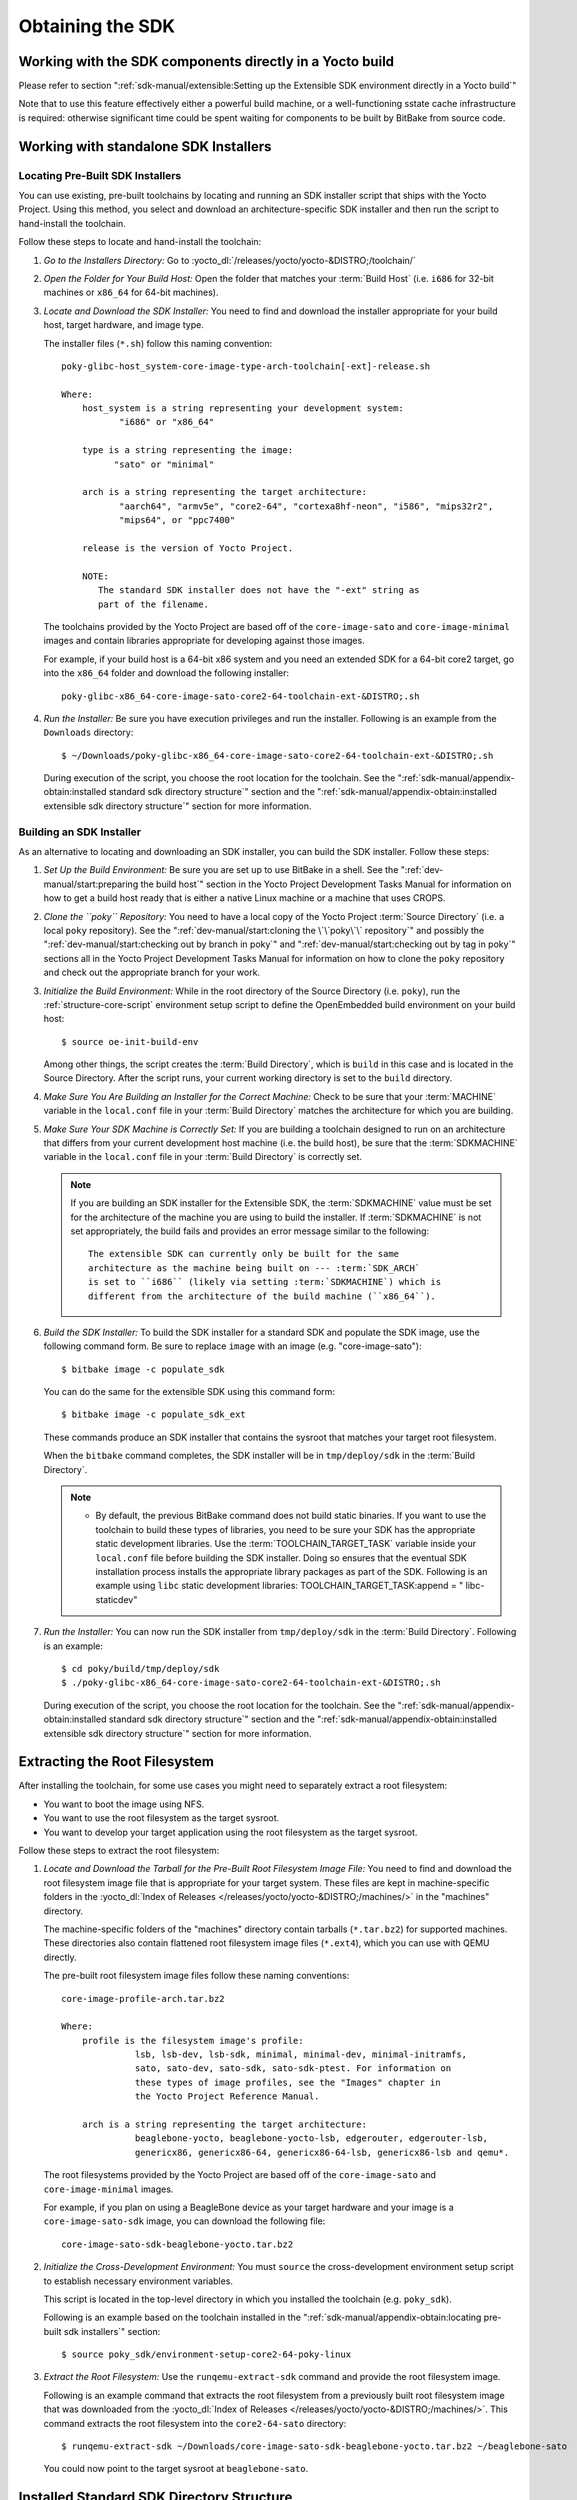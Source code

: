 .. SPDX-License-Identifier: CC-BY-SA-2.0-UK

*****************
Obtaining the SDK
*****************

Working with the SDK components directly in a Yocto build
=========================================================

Please refer to section
":ref:`sdk-manual/extensible:Setting up the Extensible SDK environment directly in a Yocto build`"

Note that to use this feature effectively either a powerful build
machine, or a well-functioning sstate cache infrastructure is required:
otherwise significant time could be spent waiting for components to be built
by BitBake from source code.

Working with standalone SDK Installers
======================================

Locating Pre-Built SDK Installers
---------------------------------

You can use existing, pre-built toolchains by locating and running an
SDK installer script that ships with the Yocto Project. Using this
method, you select and download an architecture-specific SDK installer
and then run the script to hand-install the toolchain.

Follow these steps to locate and hand-install the toolchain:

#. *Go to the Installers Directory:* Go to
   :yocto_dl:`/releases/yocto/yocto-&DISTRO;/toolchain/`

#. *Open the Folder for Your Build Host:* Open the folder that matches
   your :term:`Build Host` (i.e.
   ``i686`` for 32-bit machines or ``x86_64`` for 64-bit machines).

#. *Locate and Download the SDK Installer:* You need to find and
   download the installer appropriate for your build host, target
   hardware, and image type.

   The installer files (``*.sh``) follow this naming convention::

      poky-glibc-host_system-core-image-type-arch-toolchain[-ext]-release.sh

      Where:
          host_system is a string representing your development system:
                 "i686" or "x86_64"

          type is a string representing the image:
                "sato" or "minimal"

          arch is a string representing the target architecture:
                 "aarch64", "armv5e", "core2-64", "cortexa8hf-neon", "i586", "mips32r2",
                 "mips64", or "ppc7400"

          release is the version of Yocto Project.

          NOTE:
             The standard SDK installer does not have the "-ext" string as
             part of the filename.


   The toolchains provided by the Yocto
   Project are based off of the ``core-image-sato`` and
   ``core-image-minimal`` images and contain libraries appropriate for
   developing against those images.

   For example, if your build host is a 64-bit x86 system and you need
   an extended SDK for a 64-bit core2 target, go into the ``x86_64``
   folder and download the following installer::

      poky-glibc-x86_64-core-image-sato-core2-64-toolchain-ext-&DISTRO;.sh

#. *Run the Installer:* Be sure you have execution privileges and run
   the installer. Following is an example from the ``Downloads``
   directory::

      $ ~/Downloads/poky-glibc-x86_64-core-image-sato-core2-64-toolchain-ext-&DISTRO;.sh

   During execution of the script, you choose the root location for the
   toolchain. See the
   ":ref:`sdk-manual/appendix-obtain:installed standard sdk directory structure`"
   section and the
   ":ref:`sdk-manual/appendix-obtain:installed extensible sdk directory structure`"
   section for more information.

Building an SDK Installer
-------------------------

As an alternative to locating and downloading an SDK installer, you can
build the SDK installer. Follow these steps:

#. *Set Up the Build Environment:* Be sure you are set up to use BitBake
   in a shell. See the ":ref:`dev-manual/start:preparing the build host`" section
   in the Yocto Project Development Tasks Manual for information on how
   to get a build host ready that is either a native Linux machine or a
   machine that uses CROPS.

#. *Clone the ``poky`` Repository:* You need to have a local copy of the
   Yocto Project :term:`Source Directory`
   (i.e. a local
   ``poky`` repository). See the ":ref:`dev-manual/start:cloning the \`\`poky\`\` repository`" and
   possibly the ":ref:`dev-manual/start:checking out by branch in poky`" and
   ":ref:`dev-manual/start:checking out by tag in poky`" sections
   all in the Yocto Project Development Tasks Manual for information on
   how to clone the ``poky`` repository and check out the appropriate
   branch for your work.

#. *Initialize the Build Environment:* While in the root directory of
   the Source Directory (i.e. ``poky``), run the
   :ref:`structure-core-script` environment
   setup script to define the OpenEmbedded build environment on your
   build host::

      $ source oe-init-build-env

   Among other things, the script creates the :term:`Build Directory`, which
   is ``build`` in this case and is located in the Source Directory. After
   the script runs, your current working directory is set to the ``build``
   directory.

#. *Make Sure You Are Building an Installer for the Correct Machine:*
   Check to be sure that your :term:`MACHINE` variable in the ``local.conf``
   file in your :term:`Build Directory` matches the architecture
   for which you are building.

#. *Make Sure Your SDK Machine is Correctly Set:* If you are building a
   toolchain designed to run on an architecture that differs from your
   current development host machine (i.e. the build host), be sure that
   the :term:`SDKMACHINE` variable in the ``local.conf`` file in your
   :term:`Build Directory` is correctly set.

   .. note::

      If you are building an SDK installer for the Extensible SDK, the
      :term:`SDKMACHINE` value must be set for the architecture of the
      machine you are using to build the installer. If :term:`SDKMACHINE`
      is not set appropriately, the build fails and provides an error
      message similar to the following::

         The extensible SDK can currently only be built for the same
         architecture as the machine being built on --- :term:`SDK_ARCH`
         is set to ``i686`` (likely via setting :term:`SDKMACHINE`) which is
         different from the architecture of the build machine (``x86_64``).


#. *Build the SDK Installer:* To build the SDK installer for a standard
   SDK and populate the SDK image, use the following command form. Be
   sure to replace ``image`` with an image (e.g. "core-image-sato")::

      $ bitbake image -c populate_sdk

   You can do the same for the extensible SDK using this command form::

      $ bitbake image -c populate_sdk_ext

   These commands produce an SDK installer that contains the sysroot
   that matches your target root filesystem.

   When the ``bitbake`` command completes, the SDK installer will be in
   ``tmp/deploy/sdk`` in the :term:`Build Directory`.

   .. note::

      -  By default, the previous BitBake command does not build static
         binaries. If you want to use the toolchain to build these types
         of libraries, you need to be sure your SDK has the appropriate
         static development libraries. Use the
         :term:`TOOLCHAIN_TARGET_TASK`
         variable inside your ``local.conf`` file before building the
         SDK installer. Doing so ensures that the eventual SDK
         installation process installs the appropriate library packages
         as part of the SDK. Following is an example using ``libc``
         static development libraries: TOOLCHAIN_TARGET_TASK:append = "
         libc-staticdev"

#. *Run the Installer:* You can now run the SDK installer from
   ``tmp/deploy/sdk`` in the :term:`Build Directory`. Following is an example::

      $ cd poky/build/tmp/deploy/sdk
      $ ./poky-glibc-x86_64-core-image-sato-core2-64-toolchain-ext-&DISTRO;.sh

   During execution of the script, you choose the root location for the
   toolchain. See the
   ":ref:`sdk-manual/appendix-obtain:installed standard sdk directory structure`"
   section and the
   ":ref:`sdk-manual/appendix-obtain:installed extensible sdk directory structure`"
   section for more information.

Extracting the Root Filesystem
==============================

After installing the toolchain, for some use cases you might need to
separately extract a root filesystem:

-  You want to boot the image using NFS.

-  You want to use the root filesystem as the target sysroot.

-  You want to develop your target application using the root filesystem
   as the target sysroot.

Follow these steps to extract the root filesystem:

#. *Locate and Download the Tarball for the Pre-Built Root Filesystem
   Image File:* You need to find and download the root filesystem image
   file that is appropriate for your target system. These files are kept
   in machine-specific folders in the
   :yocto_dl:`Index of Releases </releases/yocto/yocto-&DISTRO;/machines/>`
   in the "machines" directory.

   The machine-specific folders of the "machines" directory contain
   tarballs (``*.tar.bz2``) for supported machines. These directories
   also contain flattened root filesystem image files (``*.ext4``),
   which you can use with QEMU directly.

   The pre-built root filesystem image files follow these naming
   conventions::

      core-image-profile-arch.tar.bz2

      Where:
          profile is the filesystem image's profile:
                    lsb, lsb-dev, lsb-sdk, minimal, minimal-dev, minimal-initramfs,
                    sato, sato-dev, sato-sdk, sato-sdk-ptest. For information on
                    these types of image profiles, see the "Images" chapter in
                    the Yocto Project Reference Manual.

          arch is a string representing the target architecture:
                    beaglebone-yocto, beaglebone-yocto-lsb, edgerouter, edgerouter-lsb,
                    genericx86, genericx86-64, genericx86-64-lsb, genericx86-lsb and qemu*.

   The root filesystems
   provided by the Yocto Project are based off of the
   ``core-image-sato`` and ``core-image-minimal`` images.

   For example, if you plan on using a BeagleBone device as your target
   hardware and your image is a ``core-image-sato-sdk`` image, you can
   download the following file::

      core-image-sato-sdk-beaglebone-yocto.tar.bz2

#. *Initialize the Cross-Development Environment:* You must ``source``
   the cross-development environment setup script to establish necessary
   environment variables.

   This script is located in the top-level directory in which you
   installed the toolchain (e.g. ``poky_sdk``).

   Following is an example based on the toolchain installed in the
   ":ref:`sdk-manual/appendix-obtain:locating pre-built sdk installers`" section::

      $ source poky_sdk/environment-setup-core2-64-poky-linux

#. *Extract the Root Filesystem:* Use the ``runqemu-extract-sdk``
   command and provide the root filesystem image.

   Following is an example command that extracts the root filesystem
   from a previously built root filesystem image that was downloaded
   from the :yocto_dl:`Index of Releases </releases/yocto/yocto-&DISTRO;/machines/>`.
   This command extracts the root filesystem into the ``core2-64-sato``
   directory::

      $ runqemu-extract-sdk ~/Downloads/core-image-sato-sdk-beaglebone-yocto.tar.bz2 ~/beaglebone-sato

   You could now point to the target sysroot at ``beaglebone-sato``.

Installed Standard SDK Directory Structure
==========================================

The following figure shows the resulting directory structure after you
install the Standard SDK by running the ``*.sh`` SDK installation
script:

.. image:: figures/sdk-installed-standard-sdk-directory.png
   :scale: 100%

The installed SDK consists of an environment setup script for the SDK, a
configuration file for the target, a version file for the target, and
the root filesystem (``sysroots``) needed to develop objects for the
target system.

Within the figure, italicized text is used to indicate replaceable
portions of the file or directory name. For example, install_dir/version
is the directory where the SDK is installed. By default, this directory
is ``/opt/poky/``. And, version represents the specific snapshot of the
SDK (e.g. &DISTRO;). Furthermore, target represents the target architecture
(e.g. ``i586``) and host represents the development system's
architecture (e.g. ``x86_64``). Thus, the complete names of the two
directories within the ``sysroots`` could be ``i586-poky-linux`` and
``x86_64-pokysdk-linux`` for the target and host, respectively.

Installed Extensible SDK Directory Structure
============================================

The following figure shows the resulting directory structure after you
install the Extensible SDK by running the ``*.sh`` SDK installation
script:

.. image:: figures/sdk-installed-extensible-sdk-directory.png
   :scale: 80%
   :align: center

The installed directory structure for the extensible SDK is quite
different than the installed structure for the standard SDK. The
extensible SDK does not separate host and target parts in the same
manner as does the standard SDK. The extensible SDK uses an embedded
copy of the OpenEmbedded build system, which has its own sysroots.

Of note in the directory structure are an environment setup script for
the SDK, a configuration file for the target, a version file for the
target, and log files for the OpenEmbedded build system preparation
script run by the installer and BitBake.

Within the figure, italicized text is used to indicate replaceable
portions of the file or directory name. For example, install_dir is the
directory where the SDK is installed, which is ``poky_sdk`` by default,
and target represents the target architecture (e.g. ``i586``).
